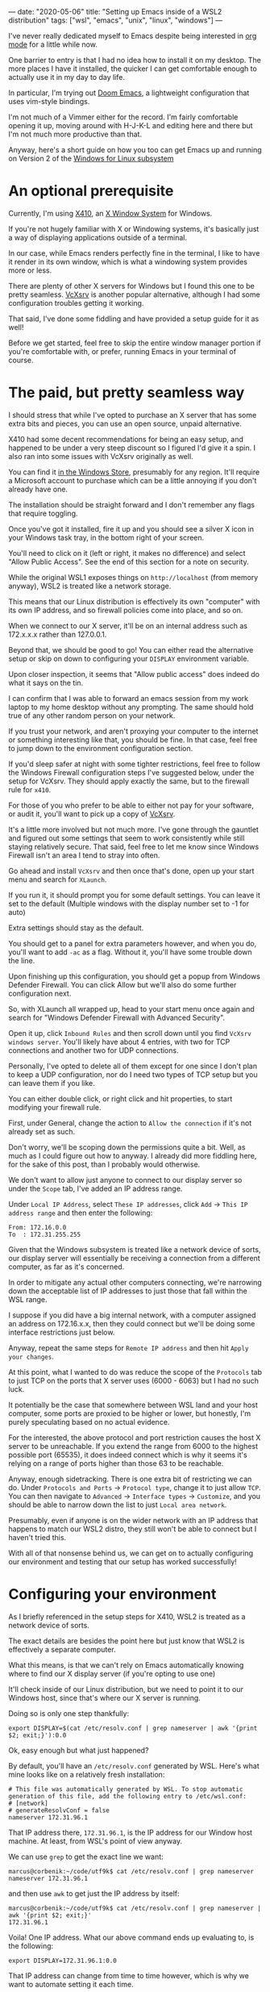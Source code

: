 ---
date: "2020-05-06"
title: "Setting up Emacs inside of a WSL2 distribution"
tags: ["wsl", "emacs", "unix", "linux", "windows"]
---

I've never really dedicated myself to Emacs despite being interested in [[https://orgmode.org/][org mode]] for a little while now.

One barrier to entry is that I had no idea how to install it on my desktop. The more places I have it installed, the quicker I can get comfortable enough to actually use it in my day to day life.

In particular, I'm trying out [[https://github.com/hlissner/doom-emacs][Doom Emacs]], a lightweight configuration that uses vim-style bindings.

I'm not much of a Vimmer either for the record. I'm fairly comfortable opening it up, moving around with H-J-K-L and editing here and there but I'm not much more productive than that.

Anyway, here's a short guide on how you too can get Emacs up and running on Version 2 of the [[https://docs.microsoft.com/en-us/windows/wsl/about][Windows for Linux subsystem]]

* An optional prerequisite

Currently, I'm using [[https://x410.dev/][X410]], an [[https://en.wikipedia.org/wiki/X_Window_System][X Window System]] for Windows.

If you're not hugely familiar with X or Windowing systems, it's basically just a way of displaying applications outside of a terminal.

In our case, while Emacs renders perfectly fine in the terminal, I like to have it render in its own window, which is what a windowing system provides more or less.

There are plenty of other X servers for Windows but I found this one to be pretty seamless. [[https://sourceforge.net/projects/vcxsrv/][VcXsrv]] is another popular alternative, although I had some configuration troubles getting it working.

That said, I've done some fiddling and have provided a setup guide for it as well!

Before we get started, feel free to skip the entire window manager portion if you're comfortable with, or prefer, running Emacs in your terminal of course.

* The paid, but pretty seamless way

I should stress that while I've opted to purchase an X server that has some extra bits and pieces, you can use an open source, unpaid alternative.

X410 had some decent recommendations for being an easy setup, and happened to be under a very steep discount so I figured I'd give it a spin. I also ran into some issues with VcXsrv originally as well.

You can find it [[https://www.microsoft.com/store/productId/9NLP712ZMN9Q][in the Windows Store]], presumably for any region. It'll require a Microsoft account to purchase which can be a little annoying if you don't already have one.

The installation should be straight forward and I don't remember any flags that require toggling.

Once you've got it installed, fire it up and you should see a silver X icon in your Windows task tray, in the bottom right of your screen.

You'll need to click on it (left or right, it makes no difference) and select "Allow Public Access". See the end of this section for a note on security.

While the original WSL1 exposes things on ~http://localhost~ (from memory anyway), WSL2 is treated like a network storage.

This means that our Linux distribution is effectively its own "computer" with its own IP address, and so firewall policies come into place, and so on.

When we connect to our X server, it'll be on an internal address such as 172.x.x.x rather than 127.0.0.1.

Beyond that, we should be good to go! You can either read the alternative setup or skip on down to configuring your ~DISPLAY~ environment variable.

Upon closer inspection, it seems that "Allow public access" does indeed do what it says on the tin.

I can confirm that I was able to forward an emacs session from my work laptop to my home desktop without any prompting. The same should hold true of any other random person on your network.

If you trust your network, and aren't proxying your computer to the internet or something interesting like that, you should be fine. In that case, feel free to jump down to the environment configuration section.

If you'd sleep safer at night with some tighter restrictions, feel free to follow the Windows Firewall configuration steps I've suggested below, under the setup for VcXsrv. They should apply exactly the same, but to the firewall rule for ~x410~.

# The free, open source, slightly more involved way

For those of you who prefer to be able to either not pay for your software, or audit it, you'll want to pick up a copy of [[https://sourceforge.net/projects/vcxsrv/files/vcxsrv/][VcXsrv]].

It's a little more involved but not much more. I've gone through the gauntlet and figured out some settings that seem to work consistently while still staying relatively secure. That said, feel free to let me know since Windows Firewall isn't an area I tend to stray into often.

Go ahead and install ~VcXsrv~ and then once that's done, open up your start menu and search for ~XLaunch~.

If you run it, it should prompt you for some default settings. You can leave it set to the default (Multiple windows with the display number set to -1 for auto)

Extra settings should stay as the default.

You should get to a panel for extra parameters however, and when you do, you'll want to add ~-ac~ as a flag. Without it, you'll have some trouble down the line.

Upon finishing up this configuration, you should get a popup from Windows Defender Firewall. You can click Allow but we'll also do some further configuration next.

So, with XLaunch all wrapped up, head to your start menu once again and search for "Windows Defender Firewall with Advanced Security".

Open it up, click ~Inbound Rules~ and then scroll down until you find ~VcXsrv windows server~. You'll likely have about 4 entries, with two for TCP connections and another two for UDP connections.

Personally, I've opted to delete all of them except for one since I don't plan to keep a UDP configuration, nor do I need two types of TCP setup but you can leave them if you like.

You can either double click, or right click and hit properties, to start modifying your firewall rule.

First, under General, change the action to ~Allow the connection~ if it's not already set as such.

Don't worry, we'll be scoping down the permissions quite a bit. Well, as much as I could figure out how to anyway. I already did more fiddling here, for the sake of this post, than I probably would otherwise.

We don't want to allow just anyone to connect to our display server so under the ~Scope~ tab, I've added an IP address range.

Under ~Local IP Address~, select ~These IP addresses~, click ~Add~ -> ~This IP address range~ and then enter the following:

#+begin_src
From: 172.16.0.0
To  : 172.31.255.255
#+end_src

Given that the Windows subsystem is treated like a network device of sorts, our display server will essentially be receiving a connection from a different computer, as far as it's concerned.

In order to mitigate any actual other computers connecting, we're narrowing down the acceptable list of IP addresses to just those that fall within the WSL range.

I suppose if you did have a big internal network, with a computer assigned an address on 172.16.x.x, then they could connect but we'll be doing some interface restrictions just below.

Anyway, repeat the same steps for ~Remote IP address~ and then hit ~Apply your changes~.

At this point, what I wanted to do was reduce the scope of the ~Protocols~ tab to just TCP on the ports that X server uses (6000 - 6063) but I had no such luck.

It potentially be the case that somewhere between WSL land and your host computer, some ports are proxied to be higher or lower, but honestly, I'm purely speculating based on no actual evidence.

For the interested, the above protocol and port restriction causes the host X server to be unreachable. If you extend the range from 6000 to the highest possible port (65535), it does indeed connect which is why it seems it's relying on a range of ports higher than those 63 to be reachable.

Anyway, enough sidetracking. There is one extra bit of restricting we can do. Under ~Protocols and Ports~ -> ~Protocol type~, change it to just allow ~TCP~. You can then navigate to ~Advanced~ -> ~Interface types~ -> ~Customize~, and you should be able to narrow down the list to just ~Local area network~.

Presumably, even if anyone is on the wider network with an IP address that happens to match our WSL2 distro, they still won't be able to connect but I haven't tried this.

With all of that nonsense behind us, we can get on to actually configuring our environment and testing that our setup has worked successfully!

* Configuring your environment

As I briefly referenced in the setup steps for X410, WSL2 is treated as a network device of sorts.

The exact details are besides the point here but just know that WSL2 is effectively a separate computer.

What this means, is that we can't rely on Emacs automatically knowing where to find our X display server (if you're opting to use one)

It'll check inside of our Linux distribution, but we need to point it to our Windows host, since that's where our X server is running.

Doing so is only one step thankfully:

#+begin_src
export DISPLAY=$(cat /etc/resolv.conf | grep nameserver | awk '{print $2; exit;}'):0.0
#+end_src

Ok, easy enough but what just happened?

By default, you'll have an ~/etc/resolv.conf~ generated by WSL. Here's what mine looks like on a relatively fresh installation:

#+begin_src
# This file was automatically generated by WSL. To stop automatic generation of this file, add the following entry to /etc/wsl.conf:
# [network]
# generateResolvConf = false
nameserver 172.31.96.1
#+end_src

That IP address there, ~172.31.96.1~, is the IP address for our Window host machine. At least, from WSL's point of view anyway.

We can use ~grep~ to get the exact line we want:

#+begin_src
marcus@corbenik:~/code/utf9k$ cat /etc/resolv.conf | grep nameserver
nameserver 172.31.96.1
#+end_src

and then use ~awk~ to get just the IP address by itself:

#+begin_src
marcus@corbenik:~/code/utf9k$ cat /etc/resolv.conf | grep nameserver | awk '{print $2; exit;}'
172.31.96.1
#+end_src

Voila! One IP address. What our above command ends up evaluating to, is the following:

#+begin_src
export DISPLAY=172.31.96.1:0.0
#+end_src

That IP address can change from time to time however, which is why we want to automate setting it each time.

Our ~DISPLAY~ environment variable will go away with each new shell so make sure you put it in your shell startup!

All that's let is to check that we can connect as expected. Here's a connection test against X410, using ~nc~ (netcat)

#+begin_src
marcus@corbenik:~/code/utf9k$ nc -v 172.31.96.1 6000
Connection to 172.31.96.1 6000 port [tcp/x11] succeeded!
#+end_src

Why do we use port 6000? It's the first in a range of ports for X window servers, which range from 6000 - 6063. If you note the ~0.0~ on the end of our ~DISPLAY~ variable, we're telling it to use display 0, screen 0.

If we wanted to use a different display, or perhaps having a second X server may qualify, we could connect to ~<address>:1.0~ for display 1, screen 0. Under the hood, that would live on port 6001, which is the base port of 6000 added to our display number (1 in this case).

I didn't really know any of that until writing this so I'd encourage you to do your own research if you want to know more, or double check anything I just claimed, haha.

* Installing Emacs

Now then, we need an actual Emacs distribution but don't get too trigger happy just yet. For the most part, running ~sudo apt-get install emacs~ will give you an outdated package. In reality, it's probably Emacs 25 which is more than fine.

If you'd like to run a more up to date version, you can do the following to fetch a copy of Emacs 26. If you'd like to be on the bleeding edge (and is what Doom Emacs recommends), you'll probably need to compile Emacs 27 from source :(

#+begin_src
sudo add-apt-repository ppa:kelleyk/emacs
sudo apt-get update
sudo apt-get install emacs26
#+end_src

Very nice, you should be all good to go. If you'd like to use Doom Emacs as I am, you'll need some extra packages which you can find more info about [[https://github.com/hlissner/doom-emacs/blob/develop/docs/getting_started.org#ubuntu][via the handy documentation]]

If you'd like to run Emacs in your terminal, just simply fire up ~emacs~. If you'd like to run it on your Windows host, and have your X server running and set up, you can run ~emacs &~ to spawn it, and keep it open as a background process.

Happy text manipulation!

P.S. I wrote this entire post in Doom Emacs, launched from WSL 2 on my home desktop and it works like a charm :)
